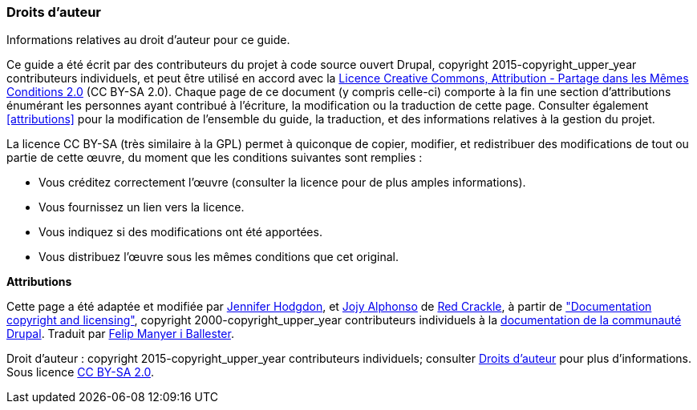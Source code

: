 [[copyright]]
=== Droits d'auteur

[role="summary"]
Informations relatives au droit d'auteur pour ce guide.

(((Droits d'auteur pour ce document)))

Ce guide a été écrit par des contributeurs du projet à code source ouvert
Drupal, copyright 2015-copyright_upper_year contributeurs individuels, et peut
être utilisé en accord avec la
https://creativecommons.org/licenses/by-sa/2.0/deed.fr[Licence Creative Commons,
Attribution - Partage dans les Mêmes Conditions 2.0] (CC BY-SA 2.0). Chaque page
de ce document (y compris celle-ci) comporte à la fin une section d'attributions
énumérant les personnes ayant contribué à l'écriture, la modification ou la
traduction de cette page. Consulter également <<attributions>> pour la
modification de l'ensemble du guide, la traduction, et des informations
relatives à la gestion du projet.

La licence CC BY-SA (très similaire à la GPL) permet à quiconque de copier,
modifier, et redistribuer des modifications de tout ou partie de cette œuvre, du
moment que les conditions suivantes sont remplies :

* Vous créditez correctement l'œuvre (consulter la licence pour de plus amples
informations).
* Vous fournissez un lien vers la licence.
* Vous indiquez si des modifications ont été apportées.
* Vous distribuez l'œuvre sous les mêmes conditions que cet original.

*Attributions*

Cette page a été adaptée et modifiée par
https://www.drupal.org/u/jhodgdon[Jennifer Hodgdon],
et https://www.drupal.org/u/jojyja[Jojy Alphonso] de
http://redcrackle.com[Red Crackle], à partir de
https://www.drupal.org/terms["Documentation copyright and licensing"],
copyright 2000-copyright_upper_year contributeurs individuels à la
https://www.drupal.org/documentation[documentation de la communauté Drupal].
Traduit par https://www.drupal.org/u/fmb[Felip Manyer i Ballester].


// The following is the copyright statement to appear at the bottom of
// each page in the HTML display of this guide.

[role="copyright"]
Droit d'auteur : copyright 2015-copyright_upper_year contributeurs individuels;
consulter <<copyright>> pour plus d'informations. Sous licence
https://creativecommons.org/licenses/by-sa/2.0/deed.fr[CC BY-SA 2.0].
